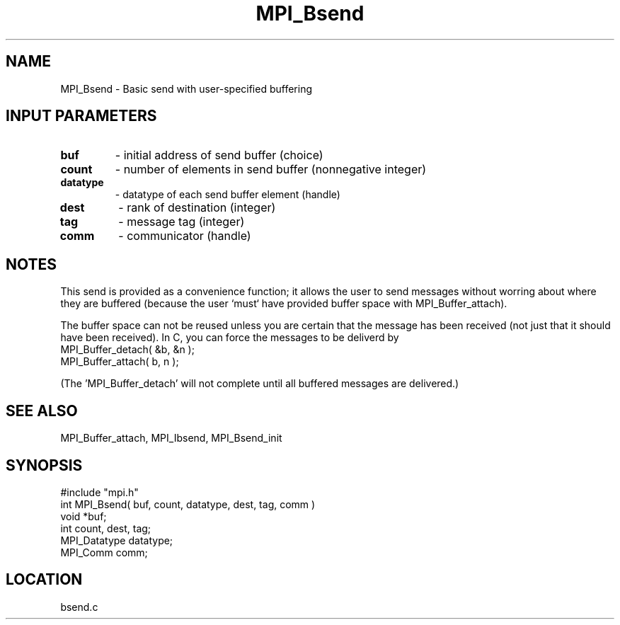 .TH MPI_Bsend 3 "5/12/1995" " " "MPI"
.SH NAME
MPI_Bsend \- Basic send with user-specified buffering

.SH INPUT PARAMETERS
.PD 0
.TP
.B buf 
- initial address of send buffer (choice) 
.PD 1
.PD 0
.TP
.B count 
- number of elements in send buffer (nonnegative integer) 
.PD 1
.PD 0
.TP
.B datatype 
- datatype of each send buffer element (handle) 
.PD 1
.PD 0
.TP
.B dest 
- rank of destination (integer) 
.PD 1
.PD 0
.TP
.B tag 
- message tag (integer) 
.PD 1
.PD 0
.TP
.B comm 
- communicator (handle) 
.PD 1

.SH NOTES
This send is provided as a convenience function; it allows the user to
send messages without worring about where they are buffered (because the
user `must` have provided buffer space with MPI_Buffer_attach).

The buffer space can not be reused unless you are certain that the message
has been received (not just that it should have been received).  In C, you can
force the messages to be deliverd by
.nf
    MPI_Buffer_detach( &b, &n );
    MPI_Buffer_attach( b, n );
.fi

(The 'MPI_Buffer_detach' will not complete until all buffered messages are
delivered.)

.SH SEE ALSO
 MPI_Buffer_attach, MPI_Ibsend, MPI_Bsend_init
.br
.SH SYNOPSIS
.nf
#include "mpi.h"
int MPI_Bsend( buf, count, datatype, dest, tag, comm )
void             *buf;
int              count, dest, tag;
MPI_Datatype     datatype;
MPI_Comm         comm;

.fi

.SH LOCATION
 bsend.c
